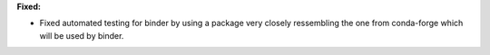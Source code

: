 **Fixed:**

* Fixed automated testing for binder by using a package very closely ressembling the one from conda-forge which will be used by binder.
